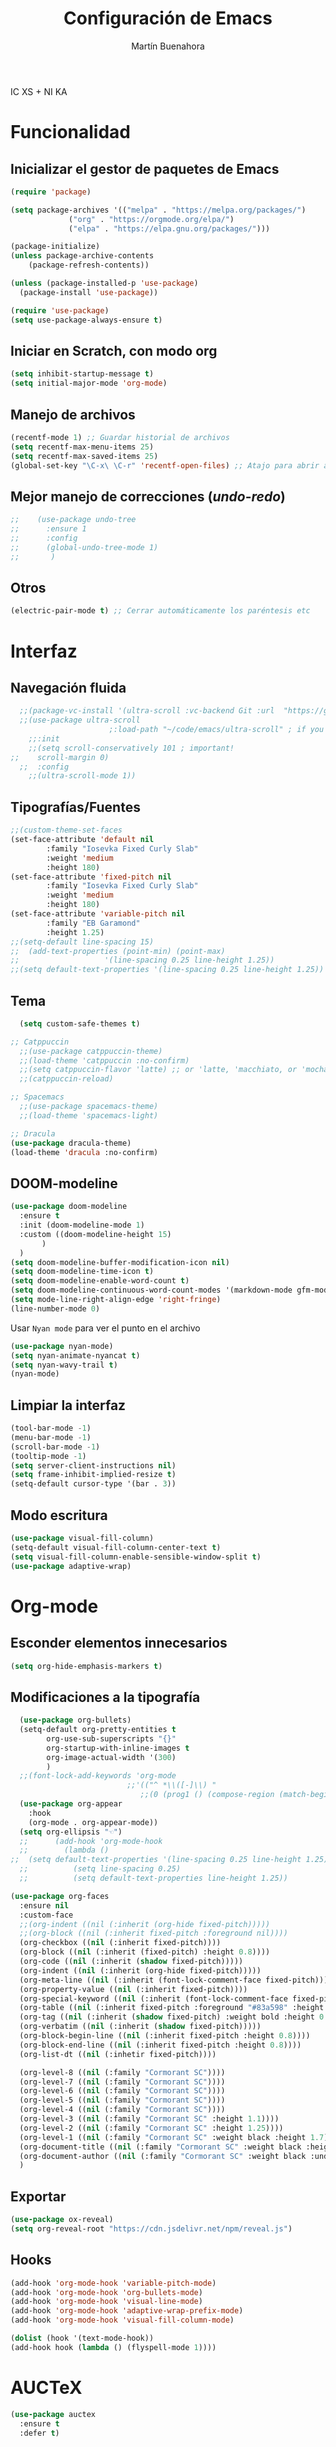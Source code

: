 IC XS  +  NI KA
#+TITLE: Configuración de Emacs
#+AUTHOR: Martín Buenahora
#+STARTUP: showeverything
#+OPTIONS: toc:2


* Funcionalidad
** Inicializar el gestor de paquetes de Emacs
#+BEGIN_SRC emacs-lisp
  (require 'package)

  (setq package-archives '(("melpa" . "https://melpa.org/packages/")
			   ("org" . "https://orgmode.org/elpa/")
			   ("elpa" . "https://elpa.gnu.org/packages/")))

  (package-initialize)
  (unless package-archive-contents
      (package-refresh-contents))

  (unless (package-installed-p 'use-package)
    (package-install 'use-package))

  (require 'use-package)
  (setq use-package-always-ensure t)
#+END_SRC

** Iniciar en Scratch, con modo org
#+BEGIN_SRC emacs-lisp
  (setq inhibit-startup-message t)
  (setq initial-major-mode 'org-mode)
#+END_SRC

** Manejo de archivos
#+BEGIN_SRC emacs-lisp
  (recentf-mode 1) ;; Guardar historial de archivos
  (setq recentf-max-menu-items 25)
  (setq recentf-max-saved-items 25)
  (global-set-key "\C-x\ \C-r" 'recentf-open-files) ;; Atajo para abrir archivos recientes
#+END_SRC

** Mejor manejo de correcciones (/undo/-/redo/)
#+BEGIN_SRC emacs-lisp
;;	  (use-package undo-tree
;;	    :ensure 1
;;	    :config
;;	    (global-undo-tree-mode 1)
;;	     )
#+END_SRC

** Otros
#+BEGIN_SRC emacs-lisp
  (electric-pair-mode t) ;; Cerrar automáticamente los paréntesis etc
#+END_SRC

* Interfaz
** Navegación fluida
#+BEGIN_SRC emacs-lisp
  ;;(package-vc-install '(ultra-scroll :vc-backend Git :url  "https://github.com/jdtsmith/ultra-scroll"))
  ;;(use-package ultra-scroll
					  ;:load-path "~/code/emacs/ultra-scroll" ; if you git clone'd instead of package-vc-install
    ;;:init
    ;;(setq scroll-conservatively 101 ; important!
;;	  scroll-margin 0) 
  ;;  :config
    ;;(ultra-scroll-mode 1))
#+END_SRC

** Tipografías/Fuentes
#+BEGIN_SRC emacs-lisp
    ;;(custom-theme-set-faces
    (set-face-attribute 'default nil
			:family "Iosevka Fixed Curly Slab"
			:weight 'medium
			:height 180)
    (set-face-attribute 'fixed-pitch nil
			:family "Iosevka Fixed Curly Slab"
			:weight 'medium
			:height 180)
    (set-face-attribute 'variable-pitch nil
			:family "EB Garamond"
			:height 1.25)
    ;;(setq-default line-spacing 15)
    ;;  (add-text-properties (point-min) (point-max)
    ;;                   '(line-spacing 0.25 line-height 1.25))
    ;;(setq default-text-properties '(line-spacing 0.25 line-height 1.25))
#+END_SRC

** Tema
#+BEGIN_SRC emacs-lisp
	(setq custom-safe-themes t)

  ;; Catppuccin
    ;;(use-package catppuccin-theme)
	;;(load-theme 'catppuccin :no-confirm)
	;;(setq catppuccin-flavor 'latte) ;; or 'latte, 'macchiato, or 'mocha
	;;(catppuccin-reload)

  ;; Spacemacs
	;;(use-package spacemacs-theme)
	;;(load-theme 'spacemacs-light)

  ;; Dracula
  (use-package dracula-theme)
  (load-theme 'dracula :no-confirm)
#+END_SRC

** DOOM-modeline
#+BEGIN_SRC emacs-lisp
  (use-package doom-modeline
    :ensure t
    :init (doom-modeline-mode 1)
    :custom ((doom-modeline-height 15)
	     )
    )
  (setq doom-modeline-buffer-modification-icon nil)
  (setq doom-modeline-time-icon t)
  (setq doom-modeline-enable-word-count t)
  (setq doom-modeline-continuous-word-count-modes '(markdown-mode gfm-mode org-mode))
  (setq mode-line-right-align-edge 'right-fringe)
  (line-number-mode 0)
#+END_SRC

Usar =Nyan mode= para ver el punto en el archivo
#+begin_src emacs-lisp
  (use-package nyan-mode)
  (setq nyan-animate-nyancat t)
  (setq nyan-wavy-trail t)
  (nyan-mode)
#+end_src

** Limpiar la interfaz
#+BEGIN_SRC emacs-lisp
  (tool-bar-mode -1)
  (menu-bar-mode -1)
  (scroll-bar-mode -1)
  (tooltip-mode -1)
  (setq server-client-instructions nil)
  (setq frame-inhibit-implied-resize t)
  (setq-default cursor-type '(bar . 3))
#+END_SRC

** Modo escritura
#+BEGIN_SRC emacs-lisp
  (use-package visual-fill-column)
  (setq-default visual-fill-column-center-text t)
  (setq visual-fill-column-enable-sensible-window-split t)
  (use-package adaptive-wrap)
#+END_SRC


* Org-mode
** Esconder elementos innecesarios
#+BEGIN_SRC emacs-lisp
  (setq org-hide-emphasis-markers t)
#+END_SRC

** Modificaciones a la tipografía
#+BEGIN_SRC emacs-lisp
  (use-package org-bullets)
  (setq-default org-pretty-entities t
		org-use-sub-superscripts "{}"
		org-startup-with-inline-images t
		org-image-actual-width '(300)
		)
  ;;(font-lock-add-keywords 'org-mode
                          ;;'(("^ *\\([-]\\) "
                             ;;(0 (prog1 () (compose-region (match-beginning 1) (match-end 1) "•"))))))
  (use-package org-appear
    :hook
    (org-mode . org-appear-mode))
  (setq org-ellipsis "☜")
  ;;      (add-hook 'org-mode-hook
  ;;		(lambda ()
;;  (setq default-text-properties '(line-spacing 0.25 line-height 1.25))
  ;;		  (setq line-spacing 0.25)
  ;;		  (setq default-text-properties line-height 1.25))
#+END_SRC

#+BEGIN_SRC emacs-lisp
  (use-package org-faces
    :ensure nil
    :custom-face
    ;;(org-indent ((nil (:inherit (org-hide fixed-pitch)))))
    ;;(org-block ((nil (:inherit fixed-pitch :foreground nil))))
    (org-checkbox ((nil (:inherit fixed-pitch))))
    (org-block ((nil (:inherit (fixed-pitch) :height 0.8))))
    (org-code ((nil (:inherit (shadow fixed-pitch)))))
    (org-indent ((nil (:inherit (org-hide fixed-pitch)))))
    (org-meta-line ((nil (:inherit (font-lock-comment-face fixed-pitch)))))
    (org-property-value ((nil (:inherit fixed-pitch))))
    (org-special-keyword ((nil (:inherit (font-lock-comment-face fixed-pitch)))))
    (org-table ((nil (:inherit fixed-pitch :foreground "#83a598" :height 0.8))))
    (org-tag ((nil (:inherit (shadow fixed-pitch) :weight bold :height 0.8))))
    (org-verbatim ((nil (:inherit (shadow fixed-pitch)))))
    (org-block-begin-line ((nil (:inherit fixed-pitch :height 0.8))))
    (org-block-end-line ((nil (:inherit fixed-pitch :height 0.8))))
    (org-list-dt ((nil (:inhetir fixed-pitch))))

    (org-level-8 ((nil (:family "Cormorant SC"))))
    (org-level-7 ((nil (:family "Cormorant SC"))))
    (org-level-6 ((nil (:family "Cormorant SC"))))
    (org-level-5 ((nil (:family "Cormorant SC"))))
    (org-level-4 ((nil (:family "Cormorant SC"))))
    (org-level-3 ((nil (:family "Cormorant SC" :height 1.1))))
    (org-level-2 ((nil (:family "Cormorant SC" :height 1.25))))
    (org-level-1 ((nil (:family "Cormorant SC" :weight black :height 1.7))))
    (org-document-title ((nil (:family "Cormorant SC" :weight black :height 2.0 :underline nil))))
    (org-document-author ((nil (:family "Cormorant SC" :weight black :underline nil))))
    )
#+END_SRC

** Exportar
#+BEGIN_SRC emacs-lisp
  (use-package ox-reveal)
  (setq org-reveal-root "https://cdn.jsdelivr.net/npm/reveal.js")

#+END_SRC
** Hooks
#+BEGIN_SRC emacs-lisp
  (add-hook 'org-mode-hook 'variable-pitch-mode)
  (add-hook 'org-mode-hook 'org-bullets-mode)
  (add-hook 'org-mode-hook 'visual-line-mode)
  (add-hook 'org-mode-hook 'adaptive-wrap-prefix-mode)
  (add-hook 'org-mode-hook 'visual-fill-column-mode)
#+END_SRC

#+begin_src emacs-lisp
  (dolist (hook '(text-mode-hook))
  (add-hook hook (lambda () (flyspell-mode 1))))
#+end_src

* AUCTeX
#+BEGIN_SRC emacs-lisp
  (use-package auctex
    :ensure t
    :defer t)
#+END_SRC
